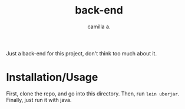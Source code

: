 #+title: back-end
#+author: camilla a.

Just a back-end for this project, don't think too much about it.

* Installation/Usage

First, clone the repo, and go into this directory.
Then, run ~lein uberjar~.
Finally, just run it with java.

